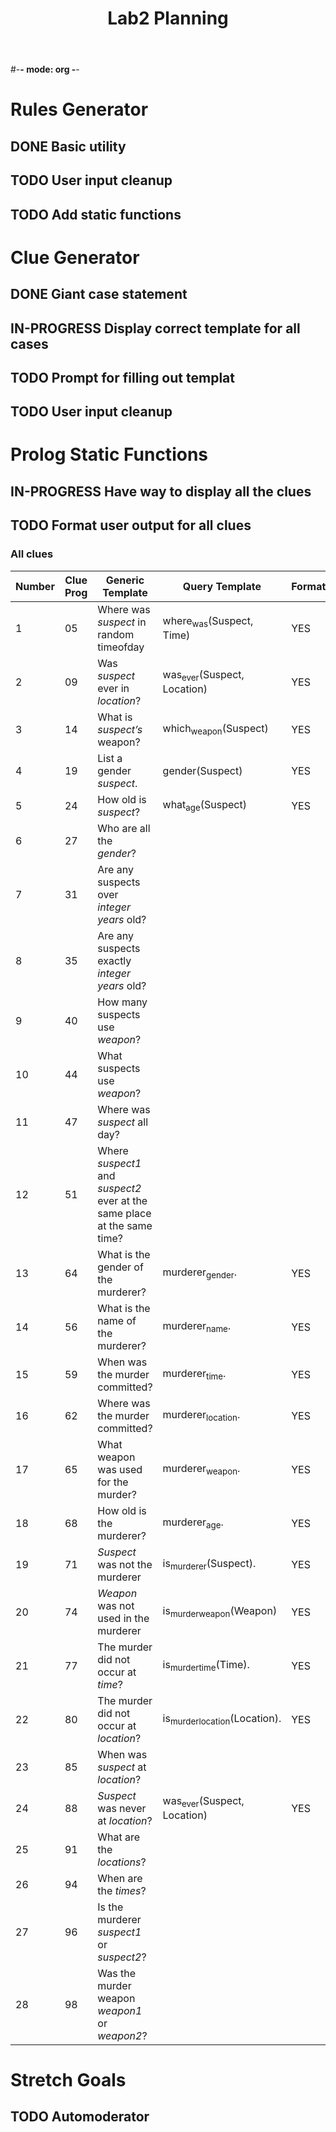#-*- mode: org -*-
#+TITLE: Lab2 Planning
#+OPTIONS: toc:nil

* Rules Generator

** DONE Basic utility

** TODO User input cleanup

** TODO Add static functions

* Clue Generator

** DONE Giant case statement

** IN-PROGRESS Display correct template for all cases

** TODO Prompt for filling out templat

** TODO User input cleanup

* Prolog Static Functions

** IN-PROGRESS Have way to display all the clues

** TODO Format user output for all clues

*** All clues
| Number | Clue Prog | Generic Template                                                         | Query Template                | Formatted? |
|--------+-----------+--------------------------------------------------------------------------+-------------------------------+------------|
|      1 |        05 | Where was /suspect/ in random timeofday                                  | where_was(Suspect, Time)      | YES        |
|      2 |        09 | Was /suspect/ ever in /location/?                                        | was_ever(Suspect, Location)   | YES        |
|      3 |        14 | What is /suspect’s/ weapon?                                              | which_weapon(Suspect)         | YES        |
|      4 |        19 | List a gender /suspect/.                                                 | gender(Suspect)               | YES        |
|      5 |        24 | How old is /suspect/?                                                    | what_age(Suspect)             | YES        |
|      6 |        27 | Who are all the /gender/?                                                |                               |            |
|      7 |        31 | Are any suspects over /integer years/ old?                               |                               |            |
|      8 |        35 | Are any suspects exactly /integer years/ old?                            |                               |            |
|      9 |        40 | How many suspects use /weapon/?                                          |                               |            |
|     10 |        44 | What suspects use /weapon/?                                              |                               |            |
|     11 |        47 | Where was /suspect/ all day?                                             |                               |            |
|     12 |        51 | Where /suspect1/ and /suspect2/ ever at the same place at the same time? |                               |            |
|     13 |        64 | What is the gender of the murderer?                                      | murderer_gender.              | YES        |
|     14 |        56 | What is the name of the murderer?                                        | murderer_name.                | YES        |
|     15 |        59 | When was the murder committed?                                           | murderer_time.                | YES        |
|     16 |        62 | Where was the murder committed?                                          | murderer_location.            | YES        |
|     17 |        65 | What weapon was used for the murder?                                     | murderer_weapon.              | YES        |
|     18 |        68 | How old is the murderer?                                                 | murderer_age.                 | YES        |
|     19 |        71 | /Suspect/ was not the murderer                                           | is_murderer(Suspect).         | YES        |
|     20 |        74 | /Weapon/ was not used in the murderer                                    | is_murder_weapon(Weapon)      | YES        |
|     21 |        77 | The murder did not occur at /time/?                                      | is_murder_time(Time).         | YES        |
|     22 |        80 | The murder did not occur at /location/?                                  | is_murder_location(Location). | YES        |
|     23 |        85 | When was /suspect/ at /location/?                                        |                               |            |
|     24 |        88 | /Suspect/ was never at /location/?                                       | was_ever(Suspect, Location)   | YES        |
|     25 |        91 | What are the /locations/?                                                |                               |            |
|     26 |        94 | When are the /times/?                                                    |                               |            |
|     27 |        96 | Is the murderer /suspect1/ or /suspect2/?                                |                               |            |
|     28 |        98 | Was the murder weapon /weapon1/ or /weapon2/?                            |                               |            |


* Stretch Goals

** TODO Automoderator
